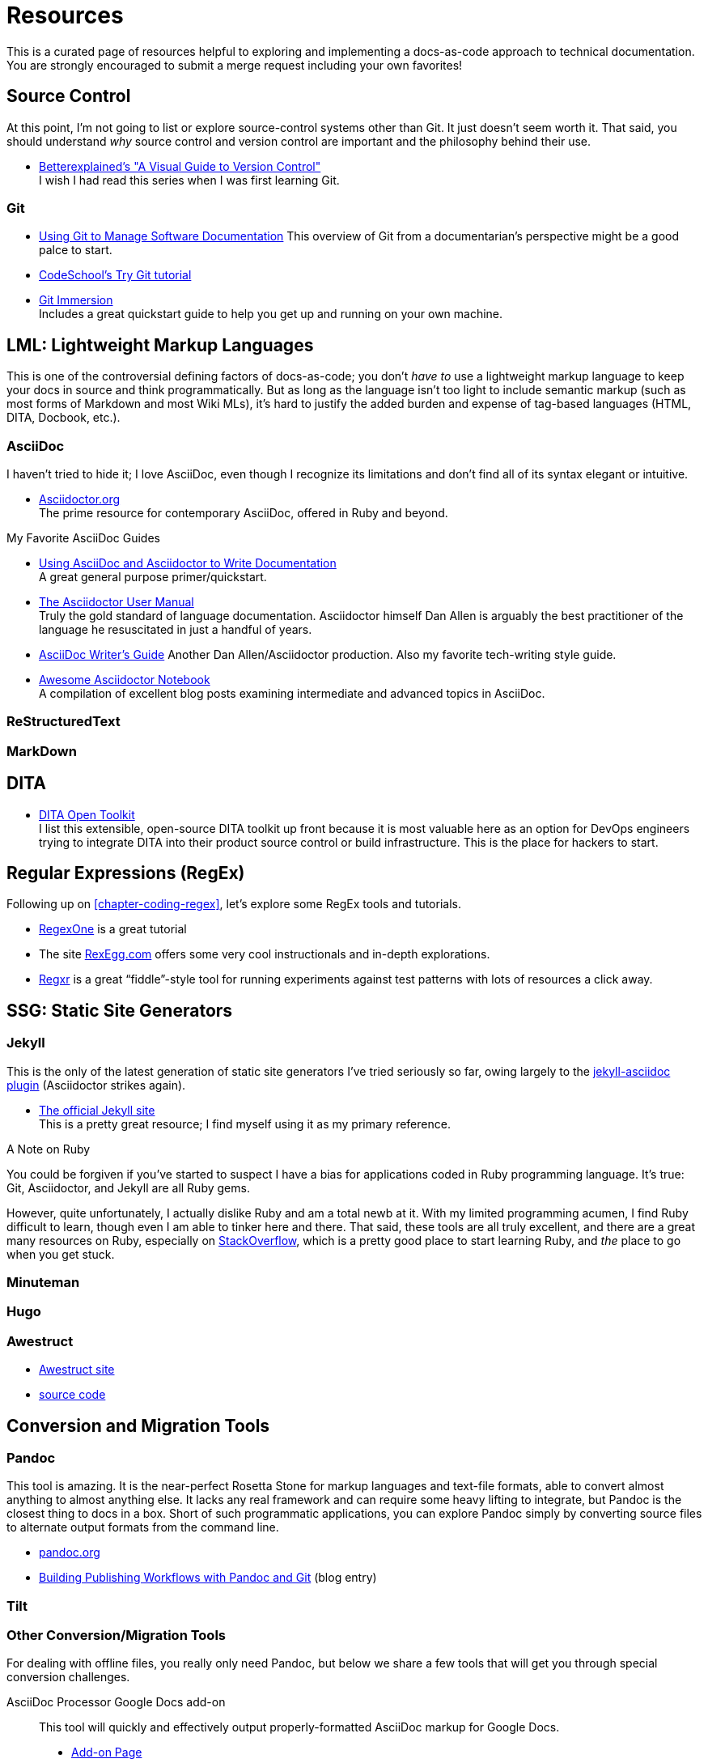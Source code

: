 [[appendix-resources]]
= Resources

This is a curated page of resources helpful to exploring and implementing a docs-as-code approach to technical documentation.
You are strongly encouraged to submit a merge request including your own favorites!

== Source Control

At this point, I'm not going to list or explore source-control systems other than Git.
It just doesn't seem worth it.
That said, you should understand _why_ source control and version control are important and the philosophy behind their use.

* https://betterexplained.com/articles/a-visual-guide-to-version-control/[Betterexplained's "A Visual Guide to Version Control"] +
I wish I had read this series when I was first learning Git.

=== Git

* https://www.cuttlesoft.com/using-git-software-documentation/[Using Git to Manage Software Documentation]
This overview of Git from a documentarian's perspective might be a good palce to start.

* http://www.codeschool.com/courses/try-git[CodeSchool's Try Git tutorial]

* http://gitimmersion.com/lab_01.html[Git Immersion] +
Includes a great quickstart guide to help you get up and running on your own machine.

== LML: Lightweight Markup Languages

This is one of the controversial defining factors of docs-as-code; you don't _have to_ use a lightweight markup language to keep your docs in source and think programmatically.
But as long as the language isn't too light to include semantic markup (such as most forms of Markdown and most Wiki MLs), it's hard to justify the added burden and expense of tag-based languages (HTML, DITA, Docbook, etc.).

=== AsciiDoc

I haven't tried to hide it; I love AsciiDoc, even though I recognize its limitations and don't find all of its syntax elegant or intuitive.

* link:http://asciidoctor.org[Asciidoctor.org] +
The prime resource for contemporary AsciiDoc, offered in Ruby and beyond.

.My Favorite AsciiDoc Guides
****
* link:http://www.vogella.com/tutorials/AsciiDoc/article.html[Using AsciiDoc and Asciidoctor to Write Documentation] +
A great general purpose primer/quickstart.

* link:http://asciidoctor.org/docs/user-manual[The Asciidoctor User Manual] +
Truly the gold standard of language documentation. Asciidoctor himself Dan Allen is arguably the best practitioner of the language he resuscitated in just a handful of years.

* link:http://asciidoctor.org/docs/asciidoc-writers-guide/[AsciiDoc Writer's Guide]
Another Dan Allen/Asciidoctor production. Also my favorite tech-writing style guide.
****

* link:https://leanpub.com/awesomeasciidoctornotebook/read[Awesome Asciidoctor Notebook] +
A compilation of excellent blog posts examining intermediate and advanced topics in AsciiDoc.

=== ReStructuredText

=== MarkDown

== DITA

* http://www.dita-ot.org/1.8/dev_ref/extending-the-ot.html[DITA Open Toolkit] +
I list this extensible, open-source DITA toolkit up front because it is most valuable here as an option for DevOps engineers trying to integrate DITA into their product source control or build infrastructure.
This is the place for hackers to start.



== Regular Expressions (RegEx)

Following up on <<chapter-coding-regex>>, let's explore some RegEx tools and tutorials.

* link:https://regexone.com/[RegexOne] is a great tutorial

* The site link:http://www.rexegg.com/[RexEgg.com] offers some very cool instructionals and in-depth explorations.

* link:https://regexr.com/[Regxr] is a great “fiddle”-style tool for running experiments against test patterns with lots of resources a click away.


== SSG: Static Site Generators

=== Jekyll

This is the only of the latest generation of static site generators I've tried seriously so far, owing largely to the https://github.com/asciidoctor/jekyll-asciidoc[jekyll-asciidoc plugin] (Asciidoctor strikes again).

* https://jekyllrb.com/[The official Jekyll site] +
This is a pretty great resource; I find myself using it as my primary reference.

.A Note on Ruby
****
You could be forgiven if you've started to suspect I have a bias for applications coded in Ruby programming language.
It's true: Git, Asciidoctor, and Jekyll are all Ruby gems.

However, quite unfortunately, I actually dislike Ruby and am a total newb at it.
With my limited programming acumen, I find Ruby difficult to learn, though even I am able to tinker here and there.
That said, these tools are all truly excellent, and there are a great many resources on Ruby, especially on https://stackoverflow.com/tags/ruby/info[StackOverflow], which is a pretty good place to start learning Ruby, and _the_ place to go when you get stuck.
****

=== Minuteman

=== Hugo

=== Awestruct

* http://awestruct.org/[Awestruct site]

* https://github.com/awestruct/awestruct/[source code]

== Conversion and Migration Tools

=== Pandoc

This tool is amazing.
It is the near-perfect Rosetta Stone for markup languages and text-file formats, able to convert almost anything to almost anything else.
It lacks any real framework and can require some heavy lifting to integrate, but Pandoc is the closest thing to docs in a box.
Short of such programmatic applications, you can explore Pandoc simply by converting source files to alternate output formats from the command line.

* http://pandoc.org/[pandoc.org]
*  https://publishing.sfu.ca/2013/11/building-publishing-workflows-with-pandoc-and-git/[Building Publishing Workflows with Pandoc and Git] (blog entry)

=== Tilt

=== Other Conversion/Migration Tools

For dealing with offline files, you really only need Pandoc, but below we share a few tools that will get you through special conversion challenges.

AsciiDoc Processor Google Docs add-on::
This tool will quickly and effectively output properly-formatted AsciiDoc markup for Google Docs.

* link:https://chrome.google.com/webstore/detail/asciidoc-processor/eghlmnhjljbjodpeehjjcgfcjegcfbhk?utm_source=permalink[Add-on Page]

gdocs2md-html Google Docs script::
This hacky-to-install but well-documented tool will convert your Google Docs handily to Markdown.

* https://github.com/lmmx/gdocs2md-html[GitHub repo]

== API Docs Generators

=== About OpenAPI

=== Doxygen

== CCMS: Component Content Management Systems

Here's where things start to get hairy.
The CCMS world seems to be dominated by DITA, IBM's XML-based markup language for technical documentation.
Since the DITA ecosystem is mostly closed-source, it may be a nonstarter for serious DocOps-minded hackers.
But I _do_ want to see more holistic systems such as DITA CCMSes, which help _manage_ your docs and files in ways most of the raw flat-file publishing “systems” don't even try.

In the spirit of promoting more concerted open source development in this space, I'll research and list a number of proprietary CCMS platforms here here.

Corilla::
A techcomm CCMS that uses Markdown and a simple, friendly GUI for associating topics and files.

* http://corilla.com/[Corilla signup]

=== oXygen XML Editor

[[resources-hosted-documentation-platforms]]
== Hosted Documentation Platforms

AsciiBinder::
An AsciiDoc-based publishing platform.

* link:http://www.asciibinder.org/[AsciiBinder site]
* link:https://github.com/redhataccess/ascii_binder[GitHub repo]

DocumentUp::
A Markdown-based publishing platform.

* link:https://documentup.com/jeromegn/documentup[DocumentUp site]
* link:https://github.com/jeromegn/DocumentUp[GitHub repo]

Read the Docs::
A popular platform that enables reStructuredText- and Markdown-based formatting.

* link:https://readthedocs.org/[Read the Docs site]

GitBook::
Perhaps this platform's coolest feature is the elegant editor they provide for free.
It's simple but effective for writing in both Markdown and AsciiDoc.

* link:https://www.gitbook.com/[GitBook site]
* link:https://www.gitbook.com/editor[GitBook editor]

LeanPub::
LeanPub is the productization of the “Lean Publishing” strategy we're basically following with this book, though _Codewriting_ adds direct content contributions to the mix.
LeanPub is a great way for authors to self-publish; it includes an e-commerce system that will pass along 90% of your book's revenues, which I think is unheard-of elsewhere in tech publishing.

* link:https://leanpub.com[Leanpub site]

[TIP]
Don't see your favorite platform here? Suggest it in the link:https://github.com/briandominick/codewriting/issues[Issues] for this GitHub project, or add it directly and issue a merge request.

== Blogs

=== Tech Writing and Docs Management

I'd Rather Be Writing::

* http://idratherbewriting.com/[I'd Rather Be Writing]

Just Write Click::

* link:https://justwriteclick.com/[Just Write Click]

Every Page is Page One::

* http://everypageispageone.com/

Read the Docs::

* https://blog.readthedocs.com/[Read the Docs]

hack.write()::

* http://hackwrite.com/[hack.write()]

The Content Wrangler::
Though not particularly docs-as-code oriented, this site occasionally features decent articles about tech writing strategy and tactics.

* link:http://thecontentwrangler.com/[The Content Wrangler]

== Forums

Write the Docs::
+
While not docs-as-code exclusive, the Write the Docs community is where you'll find the most forward-thinking documentarians.
Their conferences, meetups, and Slack channels are the place to mine peers and experts for their experience and advice.
+
* link:http://www.writethedocs.org[Website]
* link:http://www.writethedocs.org/slack/[Write the Docs Slack workspace]

[[resources-git-tooling]]
== Git Tooling
